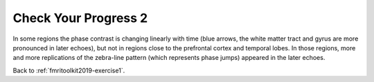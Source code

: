 .. _fmritoolkit2019-exercise1-progress2:

Check Your Progress 2
=====================

.. image:: images/phase_evol.gif

In some regions the phase contrast is changing linearly with time (blue arrows, the white matter tract and gyrus are more pronounced in later echoes), but not in regions close to the prefrontal cortex and temporal lobes. In those regions, more and more replications of the zebra-line pattern (which represents phase jumps) appeared in the later echoes. 

Back to :ref:`fmritoolkit2019-exercise1`.
